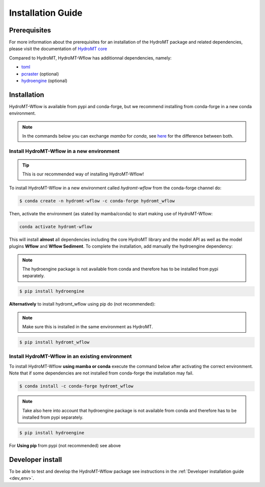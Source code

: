 .. _installation_guide:

==================
Installation Guide
==================

Prerequisites
=============
For more information about the prerequisites for an installation of the HydroMT package and related dependencies, please visit the
documentation of `HydroMT core <https://deltares.github.io/hydromt/latest/getting_started/installation.html#installation-guide>`_

Compared to HydroMT, HydroMT-Wflow has additionnal dependencies, namely:

- `toml <https://github.com/uiri/toml>`_
- `pcraster <https://pcraster.geo.uu.nl>`_ (optional)
- `hydroengine <https://github.com/openearth/hydro-engine>`_ (optional)

Installation
============

HydroMT-Wflow is available from pypi and conda-forge, but we recommend installing from conda-forge in a new conda environment.

.. Note::

    In the commands below you can exchange `mamba` for `conda`, see
    `here <https://deltares.github.io/hydromt/latest/getting_started/installation.html#installation-guide>`_ for the difference between both.

Install HydroMT-Wflow in a new environment
------------------------------------------
.. Tip::

    This is our recommended way of installing HydroMT-Wflow!

To install HydroMT-Wflow in a new environment called `hydromt-wflow` from the conda-forge channel do:

.. code-block:: console

  $ conda create -n hydromt-wflow -c conda-forge hydromt_wflow

Then, activate the environment (as stated by mamba/conda) to start making use of HydroMT-Wflow:

.. code-block:: console

  conda activate hydromt-wflow

This will install **almost** all dependencies including the core HydroMT library and the model API as well
as the model plugins **Wflow** and **Wflow Sediment**. To complete the installation, add manually the hydroengine dependency:

.. Note::

    The hydroengine package is not available from conda and therefore has to be installed from pypi separately.

.. code-block:: console

  $ pip install hydroengine

**Alternatively** to install hydromt_wflow using pip do (not recommended):

.. Note::

    Make sure this is installed in the same environment as HydroMT.

.. code-block:: console

  $ pip install hydromt_wflow

Install HydroMT-Wflow in an existing environment
------------------------------------------------

To install HydroMT-Wflow **using mamba or conda** execute the command below after activating the correct environment.
Note that if some dependencies are not installed from conda-forge the installation may fail.

.. code-block:: console

   $ conda install -c conda-forge hydromt_wflow

.. Note::

    Take also here into account that hydroengine package is not available from conda and therefore has to be installed from pypi separately.

.. code-block:: console

  $ pip install hydroengine

For **Using pip** from pypi (not recommended) see above

Developer install
==================
To be able to test and develop the HydroMT-Wflow package see instructions in the :ref:`Developer installation guide <dev_env>`.
